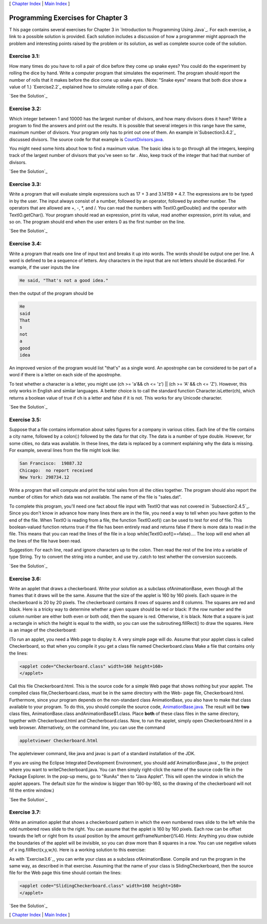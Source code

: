[ `Chapter Index`_ | `Main Index`_ ]





Programming Exercises for Chapter 3
-----------------------------------



T his page contains several exercises for Chapter 3 in `Introduction
to Programming Using Java`_. For each exercise, a link to a possible
solution is provided. Each solution includes a discussion of how a
programmer might approach the problem and interesting points raised by
the problem or its solution, as well as complete source code of the
solution.




Exercise 3.1:
~~~~~~~~~~~~~

How many times do you have to roll a pair of dice before they come up
snake eyes? You could do the experiment by rolling the dice by hand.
Write a computer program that simulates the experiment. The program
should report the number of rolls that it makes before the dice come
up snake eyes. (Note: "Snake eyes" means that both dice show a value
of 1.) `Exercise2.2`_ explained how to simulate rolling a pair of
dice.

`See the Solution`_




Exercise 3.2:
~~~~~~~~~~~~~

Which integer between 1 and 10000 has the largest number of divisors,
and how many divisors does it have? Write a program to find the
answers and print out the results. It is possible that several
integers in this range have the same, maximum number of divisors. Your
program only has to print out one of them. An example
in`Subsection3.4.2`_ discussed divisors. The source code for that
example is `CountDivisors.java`_.

You might need some hints about how to find a maximum value. The basic
idea is to go through all the integers, keeping track of the largest
number of divisors that you've seen so far . Also, keep track of the
integer that had that number of divisors.

`See the Solution`_




Exercise 3.3:
~~~~~~~~~~~~~

Write a program that will evaluate simple expressions such as 17 + 3
and 3.14159 * 4.7. The expressions are to be typed in by the user. The
input always consist of a number, followed by an operator, followed by
another number. The operators that are allowed are +, -, *, and /. You
can read the numbers with TextIO.getDouble() and the operator with
TextIO.getChar(). Your program should read an expression, print its
value, read another expression, print its value, and so on. The
program should end when the user enters 0 as the first number on the
line.

`See the Solution`_




Exercise 3.4:
~~~~~~~~~~~~~

Write a program that reads one line of input text and breaks it up
into words. The words should be output one per line. A word is defined
to be a sequence of letters. Any characters in the input that are not
letters should be discarded. For example, if the user inputs the line


.. code-block:: java

    He said, "That's not a good idea."


then the output of the program should be


.. code-block:: java

    He
    said
    That
    s
    not
    a
    good
    idea


An improved version of the program would list "that's" as a single
word. An apostrophe can be considered to be part of a word if there is
a letter on each side of the apostrophe.

To test whether a character is a letter, you might use (ch >= 'a'&& ch
<= 'z') || (ch >= 'A' && ch <= 'Z'). However, this only works in
English and similar languages. A better choice is to call the standard
function Character.isLetter(ch), which returns a boolean value of true
if ch is a letter and false if it is not. This works for any Unicode
character.

`See the Solution`_




Exercise 3.5:
~~~~~~~~~~~~~

Suppose that a file contains information about sales figures for a
company in various cities. Each line of the file contains a city name,
followed by a colon(:) followed by the data for that city. The data is
a number of type double. However, for some cities, no data was
available. In these lines, the data is replaced by a comment
explaining why the data is missing. For example, several lines from
the file might look like:


.. code-block:: java

    San Francisco:  19887.32
    Chicago:  no report received
    New York: 298734.12


Write a program that will compute and print the total sales from all
the cities together. The program should also report the number of
cities for which data was not available. The name of the file is
"sales.dat".

To complete this program, you'll need one fact about file input with
TextIO that was not covered in `Subsection2.4.5`_. Since you don't
know in advance how many lines there are in the file, you need a way
to tell when you have gotten to the end of the file. When TextIO is
reading from a file, the function TextIO.eof() can be used to test for
end of file. This boolean-valued function returns true if the file has
been entirely read and returns false if there is more data to read in
the file. This means that you can read the lines of the file in a loop
while(TextIO.eof()==false).... The loop will end when all the lines of
the file have been read.

Suggestion: For each line, read and ignore characters up to the colon.
Then read the rest of the line into a variable of type String. Try to
convert the string into a number, and use try..catch to test whether
the conversion succeeds.

`See the Solution`_




Exercise 3.6:
~~~~~~~~~~~~~

Write an applet that draws a checkerboard. Write your solution as a
subclass ofAnimationBase, even though all the frames that it draws
will be the same. Assume that the size of the applet is 160 by 160
pixels. Each square in the checkerboard is 20 by 20 pixels. The
checkerboard contains 8 rows of squares and 8 columns. The squares are
red and black. Here is a tricky way to determine whether a given
square should be red or black: If the row number and the column number
are either both even or both odd, then the square is red. Otherwise,
it is black. Note that a square is just a rectangle in which the
height is equal to the width, so you can use the
subroutineg.fillRect() to draw the squares. Here is an image of the
checkerboard:



(To run an applet, you need a Web page to display it. A very simple
page will do. Assume that your applet class is called Checkerboard, so
that when you compile it you get a class file named Checkerboard.class
Make a file that contains only the lines:


.. code-block:: java

    <applet code="Checkerboard.class" width=160 height=160>
    </applet>


Call this file Checkerboard.html. This is the source code for a simple
Web page that shows nothing but your applet. The compiled class
file,Checkerboard.class, must be in the same directory with the Web-
page file, Checkerboard.html. Furthermore, since your program depends
on the non-standard class AnimationBase, you also have to make that
class available to your program. To do this, you should compile the
source code, `AnimationBase.java`_. The result will be **two** class
files, AnimationBase.class andAnimationBase$1.class. Place **both** of
these class files in the same directory, together with
Checkerboard.html and Checherboard.class. Now, to run the applet,
simply open Checkerboard.html in a web browser. Alternatively, on the
command line, you can use the command


.. code-block:: java

    appletviewer Checkerboard.html


The appletviewer command, like java and javac is part of a standard
installation of the JDK.

If you are using the Eclipse Integrated Development Environment, you
should add`AnimationBase.java`_ to the project where you want to
writeCheckerboard.java. You can then simply right-click the name of
the source code file in the Package Explorer. In the pop-up menu, go
to "RunAs" then to "Java Applet". This will open the window in which
the applet appears. The default size for the window is bigger than
160-by-160, so the drawing of the checkerboard will not fill the
entire window.)

`See the Solution`_




Exercise 3.7:
~~~~~~~~~~~~~

Write an animation applet that shows a checkerboard pattern in which
the even numbered rows slide to the left while the odd numbered rows
slide to the right. You can assume that the applet is 160 by 160
pixels. Each row can be offset towards the left or right from its
usual position by the amount getFrameNumber()%40. Hints: Anything you
draw outside the boundaries of the applet will be invisible, so you
can draw more than 8 squares in a row. You can use negative values of
x ing.fillRect(x,y,w,h). Here is a working solution to this exercise:



As with `Exercise3.6`_, you can write your class as a subclass
ofAnimationBase. Compile and run the program in the same way, as
described in that exercise. Assuming that the name of your class is
SlidingCheckerboard, then the source file for the Web page this time
should contain the lines:


.. code-block:: java

    <applet code="SlidingCheckerboard.class" width=160 height=160>
    </applet>


`See the Solution`_



[ `Chapter Index`_ | `Main Index`_ ]

.. _3.6: http://math.hws.edu/javanotes/c3/../c3/ex6-ans.html
.. _See the Solution: http://math.hws.edu/javanotes/c3/ex7-ans.html
.. _See the Solution: http://math.hws.edu/javanotes/c3/ex5-ans.html
.. _Chapter Index: http://math.hws.edu/javanotes/c3/index.html
.. _See the Solution: http://math.hws.edu/javanotes/c3/ex3-ans.html
.. _CountDivisors.java: http://math.hws.edu/javanotes/c3/../source/CountDivisors.java
.. _See the Solution: http://math.hws.edu/javanotes/c3/ex4-ans.html
.. _2.4.5: http://math.hws.edu/javanotes/c3/../c2/s4.html#basics.4.5
.. _Main Index: http://math.hws.edu/javanotes/c3/../index.html
.. _AnimationBase.java: http://math.hws.edu/javanotes/c3/../source/AnimationBase.java
.. _See the Solution: http://math.hws.edu/javanotes/c3/ex2-ans.html
.. _See the Solution: http://math.hws.edu/javanotes/c3/ex6-ans.html
.. _2.2: http://math.hws.edu/javanotes/c3/../c2/ex2-ans.html
.. _3.4.2: http://math.hws.edu/javanotes/c3/../c3/s4.html#control.4.2
.. _See the Solution: http://math.hws.edu/javanotes/c3/ex1-ans.html



